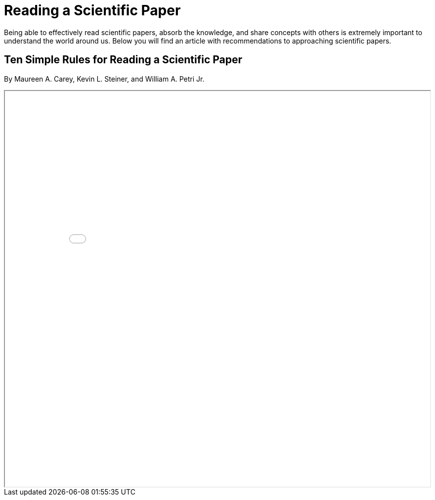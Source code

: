 = Reading a Scientific Paper

Being able to effectively read scientific papers, absorb the knowledge, 
and share concepts with others is extremely important to understand the world around us. 
Below you will find an article with recommendations to approaching scientific papers.  

== Ten Simple Rules for Reading a Scientific Paper 
By Maureen A. Carey, Kevin L. Steiner, and William A. Petri Jr. 

++++
<iframe src="TenRulesReadingSciencePapers_PLOSCompBio20.pdf" width="100%" height="800px"></iframe>
++++